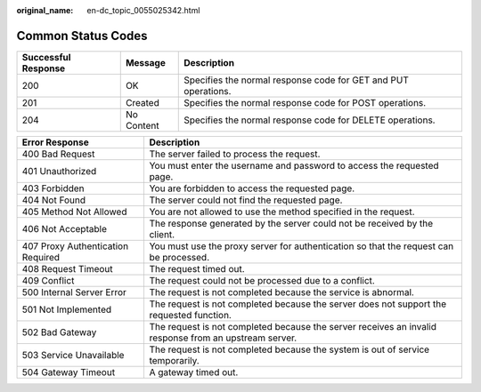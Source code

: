 :original_name: en-dc_topic_0055025342.html

.. _en-dc_topic_0055025342:

Common Status Codes
===================

+---------------------+------------+----------------------------------------------------------------+
| Successful Response | Message    | Description                                                    |
+=====================+============+================================================================+
| 200                 | OK         | Specifies the normal response code for GET and PUT operations. |
+---------------------+------------+----------------------------------------------------------------+
| 201                 | Created    | Specifies the normal response code for POST operations.        |
+---------------------+------------+----------------------------------------------------------------+
| 204                 | No Content | Specifies the normal response code for DELETE operations.      |
+---------------------+------------+----------------------------------------------------------------+

+-----------------------------------+-------------------------------------------------------------------------------------------------------+
| Error Response                    | Description                                                                                           |
+===================================+=======================================================================================================+
| 400 Bad Request                   | The server failed to process the request.                                                             |
+-----------------------------------+-------------------------------------------------------------------------------------------------------+
| 401 Unauthorized                  | You must enter the username and password to access the requested page.                                |
+-----------------------------------+-------------------------------------------------------------------------------------------------------+
| 403 Forbidden                     | You are forbidden to access the requested page.                                                       |
+-----------------------------------+-------------------------------------------------------------------------------------------------------+
| 404 Not Found                     | The server could not find the requested page.                                                         |
+-----------------------------------+-------------------------------------------------------------------------------------------------------+
| 405 Method Not Allowed            | You are not allowed to use the method specified in the request.                                       |
+-----------------------------------+-------------------------------------------------------------------------------------------------------+
| 406 Not Acceptable                | The response generated by the server could not be received by the client.                             |
+-----------------------------------+-------------------------------------------------------------------------------------------------------+
| 407 Proxy Authentication Required | You must use the proxy server for authentication so that the request can be processed.                |
+-----------------------------------+-------------------------------------------------------------------------------------------------------+
| 408 Request Timeout               | The request timed out.                                                                                |
+-----------------------------------+-------------------------------------------------------------------------------------------------------+
| 409 Conflict                      | The request could not be processed due to a conflict.                                                 |
+-----------------------------------+-------------------------------------------------------------------------------------------------------+
| 500 Internal Server Error         | The request is not completed because the service is abnormal.                                         |
+-----------------------------------+-------------------------------------------------------------------------------------------------------+
| 501 Not Implemented               | The request is not completed because the server does not support the requested function.              |
+-----------------------------------+-------------------------------------------------------------------------------------------------------+
| 502 Bad Gateway                   | The request is not completed because the server receives an invalid response from an upstream server. |
+-----------------------------------+-------------------------------------------------------------------------------------------------------+
| 503 Service Unavailable           | The request is not completed because the system is out of service temporarily.                        |
+-----------------------------------+-------------------------------------------------------------------------------------------------------+
| 504 Gateway Timeout               | A gateway timed out.                                                                                  |
+-----------------------------------+-------------------------------------------------------------------------------------------------------+
